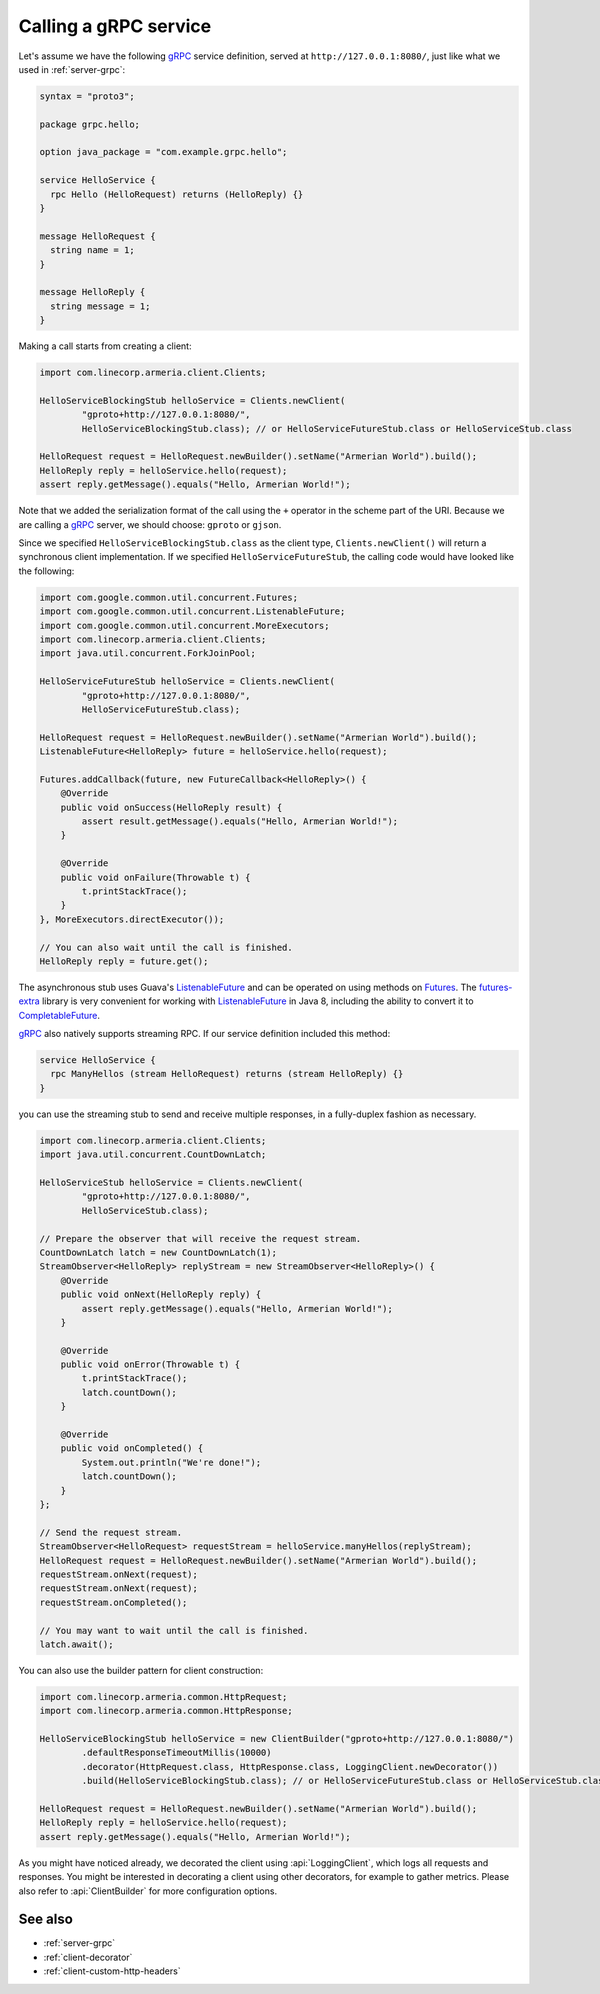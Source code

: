 .. _CompletableFuture: https://docs.oracle.com/javase/8/docs/api/index.html?java/util/concurrent/CompletableFuture.html
.. _Futures: https://google.github.io/guava/releases/21.0/api/docs/com/google/common/util/concurrent/Futures.html
.. _ListenableFuture: https://google.github.io/guava/releases/21.0/api/docs/com/google/common/util/concurrent/ListenableFuture.html
.. _gRPC: https://grpc.io/
.. _futures-extra: https://github.com/spotify/futures-extra

.. _client-grpc:

Calling a gRPC service
======================

Let's assume we have the following gRPC_ service definition, served at ``http://127.0.0.1:8080/``, just like
what we used in :ref:`server-grpc`:

.. code-block:: protobuf

    syntax = "proto3";

    package grpc.hello;

    option java_package = "com.example.grpc.hello";

    service HelloService {
      rpc Hello (HelloRequest) returns (HelloReply) {}
    }

    message HelloRequest {
      string name = 1;
    }

    message HelloReply {
      string message = 1;
    }

Making a call starts from creating a client:

.. code-block:: java

    import com.linecorp.armeria.client.Clients;

    HelloServiceBlockingStub helloService = Clients.newClient(
            "gproto+http://127.0.0.1:8080/",
            HelloServiceBlockingStub.class); // or HelloServiceFutureStub.class or HelloServiceStub.class

    HelloRequest request = HelloRequest.newBuilder().setName("Armerian World").build();
    HelloReply reply = helloService.hello(request);
    assert reply.getMessage().equals("Hello, Armerian World!");

Note that we added the serialization format of the call using the ``+`` operator in the scheme part of the URI.
Because we are calling a gRPC_ server, we should choose: ``gproto`` or ``gjson``.

Since we specified ``HelloServiceBlockingStub.class`` as the client type, ``Clients.newClient()`` will return a
synchronous client implementation.  If we specified ``HelloServiceFutureStub``, the calling code would have
looked like the following:

.. code-block:: java

    import com.google.common.util.concurrent.Futures;
    import com.google.common.util.concurrent.ListenableFuture;
    import com.google.common.util.concurrent.MoreExecutors;
    import com.linecorp.armeria.client.Clients;
    import java.util.concurrent.ForkJoinPool;

    HelloServiceFutureStub helloService = Clients.newClient(
            "gproto+http://127.0.0.1:8080/",
            HelloServiceFutureStub.class);

    HelloRequest request = HelloRequest.newBuilder().setName("Armerian World").build();
    ListenableFuture<HelloReply> future = helloService.hello(request);

    Futures.addCallback(future, new FutureCallback<HelloReply>() {
        @Override
        public void onSuccess(HelloReply result) {
            assert result.getMessage().equals("Hello, Armerian World!");
        }

        @Override
        public void onFailure(Throwable t) {
            t.printStackTrace();
        }
    }, MoreExecutors.directExecutor());

    // You can also wait until the call is finished.
    HelloReply reply = future.get();

The asynchronous stub uses Guava's ListenableFuture_ and can be operated on using methods on Futures_. The
futures-extra_ library is very convenient for working with ListenableFuture_ in Java 8, including the ability
to convert it to CompletableFuture_.

gRPC_ also natively supports streaming RPC. If our service definition included this method:

.. code-block:: protobuf

    service HelloService {
      rpc ManyHellos (stream HelloRequest) returns (stream HelloReply) {}
    }

you can use the streaming stub to send and receive multiple responses, in a fully-duplex fashion as necessary.

.. code-block:: java

    import com.linecorp.armeria.client.Clients;
    import java.util.concurrent.CountDownLatch;

    HelloServiceStub helloService = Clients.newClient(
            "gproto+http://127.0.0.1:8080/",
            HelloServiceStub.class);

    // Prepare the observer that will receive the request stream.
    CountDownLatch latch = new CountDownLatch(1);
    StreamObserver<HelloReply> replyStream = new StreamObserver<HelloReply>() {
        @Override
        public void onNext(HelloReply reply) {
            assert reply.getMessage().equals("Hello, Armerian World!");
        }

        @Override
        public void onError(Throwable t) {
            t.printStackTrace();
            latch.countDown();
        }

        @Override
        public void onCompleted() {
            System.out.println("We're done!");
            latch.countDown();
        }
    };

    // Send the request stream.
    StreamObserver<HelloRequest> requestStream = helloService.manyHellos(replyStream);
    HelloRequest request = HelloRequest.newBuilder().setName("Armerian World").build();
    requestStream.onNext(request);
    requestStream.onNext(request);
    requestStream.onCompleted();

    // You may want to wait until the call is finished.
    latch.await();

You can also use the builder pattern for client construction:

.. code-block:: java

    import com.linecorp.armeria.common.HttpRequest;
    import com.linecorp.armeria.common.HttpResponse;

    HelloServiceBlockingStub helloService = new ClientBuilder("gproto+http://127.0.0.1:8080/")
            .defaultResponseTimeoutMillis(10000)
            .decorator(HttpRequest.class, HttpResponse.class, LoggingClient.newDecorator())
            .build(HelloServiceBlockingStub.class); // or HelloServiceFutureStub.class or HelloServiceStub.class

    HelloRequest request = HelloRequest.newBuilder().setName("Armerian World").build();
    HelloReply reply = helloService.hello(request);
    assert reply.getMessage().equals("Hello, Armerian World!");

As you might have noticed already, we decorated the client using :api:`LoggingClient`, which logs all
requests and responses. You might be interested in decorating a client using other decorators, for example
to gather metrics. Please also refer to :api:`ClientBuilder` for more configuration options.

See also
--------

- :ref:`server-grpc`
- :ref:`client-decorator`
- :ref:`client-custom-http-headers`
